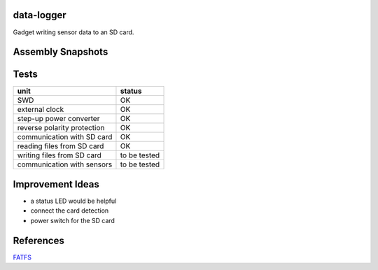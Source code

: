 data-logger
===========

Gadget writing sensor data to an SD card.

.. image:: assets/front.jpg

.. image:: assets/back.jpg

Assembly Snapshots
==================
.. image:: assets/mcu_populated.jpg

Tests
=====

+---------------------------+--------------+
|unit                       |    status    |
+===========================+==============+
|SWD                        |      OK      |
+---------------------------+--------------+
|external clock             |      OK      |
+---------------------------+--------------+
|step-up power converter    |      OK      |
+---------------------------+--------------+
|reverse polarity protection|      OK      |
+---------------------------+--------------+
|communication with SD card |      OK      |
+---------------------------+--------------+
|reading files from SD card |      OK      |
+---------------------------+--------------+
|writing files from SD card | to be tested |
+---------------------------+--------------+
|communication with sensors | to be tested |
+---------------------------+--------------+

Improvement Ideas
=================

* a status LED would be helpful
* connect the card detection
* power switch for the SD card

References
==========
`FATFS <http://elm-chan.org/fsw/ff/00index_e.html>`_
